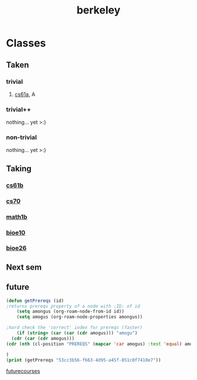 :PROPERTIES:
:ID:       06e659a8-7bec-495c-b0fe-7ca216311a34
:END:
#+title: berkeley
* Classes
** Taken
*** trivial
**** [[id:ae59b73e-705f-4735-9e78-a3bbabf99e6e][cs61a]], A
*** trivial++
nothing... yet >:)
*** non-trivial
nothing... yet >:)
** Taking
*** [[id:bf142b12-94eb-4561-9b84-0a5c04e5ff2d][cs61b]]
*** [[id:9cc23d47-c537-4606-bbcc-ba08170577e6][cs70]] 
*** [[id:fdf74abd-8449-4783-a092-cefd352411ce][math1b]]
*** [[id:b5a4e7bb-a4bd-40eb-b680-bf4aa14e1e26][bioe10]]
*** [[id:80d92004-134f-49d3-8e50-7abf92cd7ed0][bioe26]]
** Next sem
***  
** future
#+BEGIN_SRC emacs-lisp
  (defun getPrereqs (id)
  ;returns prereqs property of a node with :ID: of id
      (setq amongus (org-roam-node-from-id id))
      (setq amogus (org-roam-node-properties amongus))

  ;hard check the 'correct' index for prereqs (faster)
      (if (string= (car (car (cdr amogus))) "amogu")
	(cdr (car (cdr amogus)))
  (cdr (nth (cl-position "PREREQS" (mapcar 'car amogus) :test 'equal) amogus)))

  )
  (print (getPrereqs "53cc3b56-f663-4d95-a45f-851c0f7410e7"))

#+END_SRC

#+RESULTS:
: [[id:9cc23d47-c537-4606-bbcc-ba08170577e6][cs70]] [[id:bf142b12-94eb-4561-9b84-0a5c04e5ff2d][cs61b]]


[[id:a33d7edb-eaf0-4601-ac04-87e32755885c][futurecourses]]
